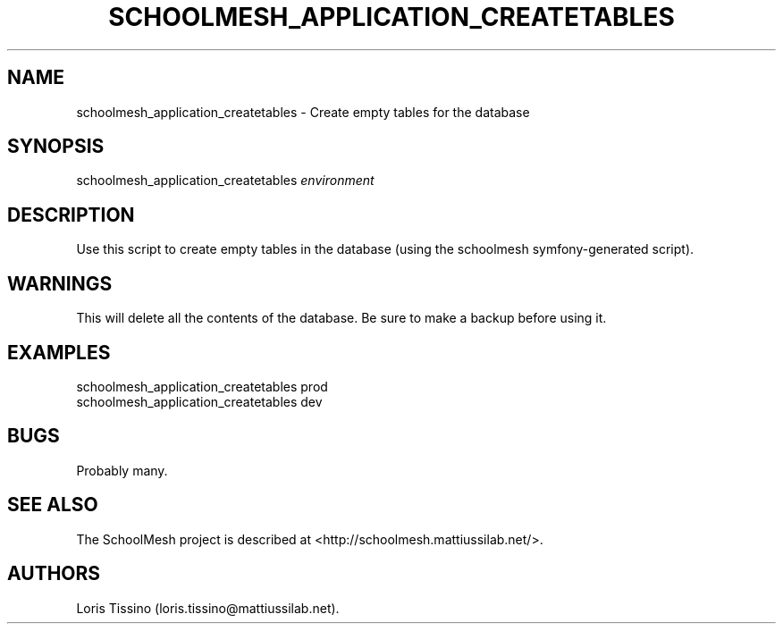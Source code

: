 .TH SCHOOLMESH_APPLICATION_CREATETABLES 8 "September 2011" "Schoolmesh User Manuals"
.SH NAME
.PP
schoolmesh_application_createtables - Create empty tables for the
database
.SH SYNOPSIS
.PP
schoolmesh_application_createtables \f[I]environment\f[]
.SH DESCRIPTION
.PP
Use this script to create empty tables in the database (using the
schoolmesh symfony-generated script).
.SH WARNINGS
.PP
This will delete all the contents of the database.
Be sure to make a backup before using it.
.SH EXAMPLES
.PP
\f[CR]
      schoolmesh_application_createtables\ prod\ 
      schoolmesh_application_createtables\ dev
\f[]
.SH BUGS
.PP
Probably many.
.SH SEE ALSO
.PP
The SchoolMesh project is described at
<http://schoolmesh.mattiussilab.net/>.
.SH AUTHORS
Loris Tissino (loris.tissino\@mattiussilab.net).

